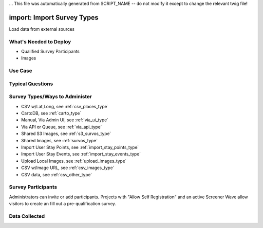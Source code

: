 ... This file was automatically generated from SCRIPT_NAME -- do not modify it except to change the relevant twig file!

..  _import:

import: Import Survey Types
=======================================
Load data from external sources

What's Needed to Deploy
-------------------------

* Qualified Survey Participants
* Images

Use Case
-------------------------



Typical Questions
--------------------------


Survey Types/Ways to Administer
----------------------------------
* CSV w/Lat,Long, see :ref:`csv_places_type`
* CartoDB, see :ref:`carto_type`
* Manual, Via Admin UI, see :ref:`via_ui_type`
* Via API or Queue, see :ref:`via_api_type`
* Shared S3 Images, see :ref:`s3_survos_type`
* Shared Images, see :ref:`survos_type`
* Import User Stay Points, see :ref:`import_stay_points_type`
* Import User Stay Events, see :ref:`import_stay_events_type`
* Upload Local Images, see :ref:`upload_images_type`
* CSV w/Image URL, see :ref:`csv_images_type`
* CSV data, see :ref:`csv_other_type`


Survey Participants
-------------------------

Administrators can invite or add participants.
Projects with "Allow Self Registration" and an active Screener Wave allow visitors to create an fill out a pre-qualification survey.

Data Collected
-------------------------

